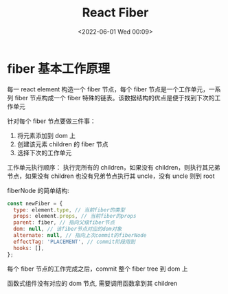 #+TITLE: React Fiber
#+DATE: <2022-06-01 Wed 00:09>
#+FILETAGS: react

* fiber 基本工作原理

每一 react element 构造一个 fiber 节点，每个 fiber 节点是一个工作单元，一系列 fiber 节点构成一个 fiber 特殊的链表。该数据结构的优点是便于找到下次的工作单元

[[file:fiber.png]]

针对每个 fiber 节点要做三件事：

1. 将元素添加到 dom 上
2. 创建该元素 children 的 fiber 节点
3. 选择下次的工作单元

工作单元执行顺序： 执行完所有的 children，如果没有 children，则执行其兄弟节点，如果没有 children 也没有兄弟节点执行其 uncle，没有 uncle 则到 root

fiberNode 的简单结构:

#+begin_src js
const newFiber = {
  type: element.type, // 当前fiber的类型
  props: element.props, // 当前fiber的props
  parent: fiber, // 指向父级fiber节点
  dom: null, // 该fiber节点对应的dom对象
  alternate: null, // 指向上次commit的fiberNode
  effectTag: 'PLACEMENT', // commit阶段用到
  hooks: [],
};

#+end_src

每个 fiber 节点的工作完成之后，commit 整个 fiber tree 到 dom 上

函数式组件没有对应的 dom 节点, 需要调用函数拿到其 children


